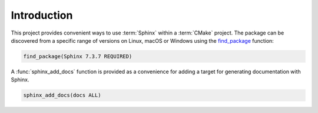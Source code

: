 .. _introduction:

************
Introduction
************

This project provides convenient ways to use :term:`Sphinx` within a
:term:`CMake` project. The package can be discovered from a specific range of
versions on Linux, macOS or Windows using the `find_package
<https://cmake.org/cmake/help/latest/command/find_package.html>`_ function:

.. code-block:: cmake

    find_package(Sphinx 7.3.7 REQUIRED)

A :func:`sphinx_add_docs` function is provided as a convenience for adding a
target for generating documentation with Sphinx.

.. code-block:: cmake

    sphinx_add_docs(docs ALL)

.. seealso:: :ref:`tutorial`